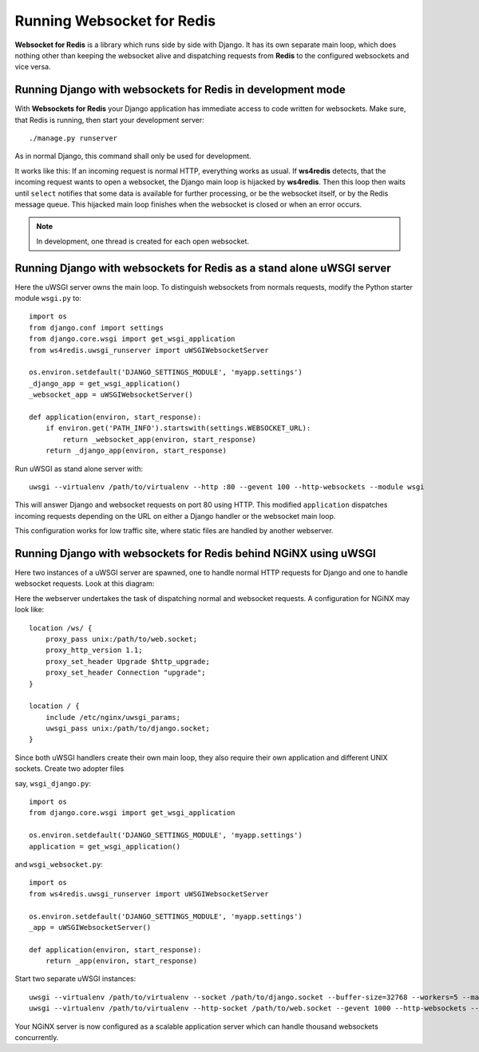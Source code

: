 .. running

Running Websocket for Redis
===========================

|websocket4redis|

**Websocket for Redis** is a library which runs side by side with Django. It has its own separate
main loop, which does nothing other than keeping the websocket alive and dispatching requests
from **Redis** to the configured websockets and vice versa.

Running Django with websockets for Redis in development mode
------------------------------------------------------------
With **Websockets for Redis** your Django application has immediate access to code written for
websockets. Make sure, that Redis is running, then start your development server::

  ./manage.py runserver

As in normal Django, this command shall only be used for development.

It works like this: If an incoming request is normal HTTP, everything works as usual. If
**ws4redis** detects, that the incoming request wants to open a websocket, the Django main loop is
hijacked by **ws4redis**. Then this loop then waits until ``select`` notifies that some data is
available for further processing, or be the websocket itself, or by the Redis message queue. This
hijacked main loop finishes when the websocket is closed or when an error occurs.

.. note:: In development, one thread is created for each open websocket.

Running Django with websockets for Redis as a stand alone uWSGI server
----------------------------------------------------------------------
Here the uWSGI server owns the main loop. To distinguish websockets from normals requests, modify
the Python starter module ``wsgi.py`` to::

  import os
  from django.conf import settings
  from django.core.wsgi import get_wsgi_application
  from ws4redis.uwsgi_runserver import uWSGIWebsocketServer
  
  os.environ.setdefault('DJANGO_SETTINGS_MODULE', 'myapp.settings')
  _django_app = get_wsgi_application()
  _websocket_app = uWSGIWebsocketServer()
  
  def application(environ, start_response):
      if environ.get('PATH_INFO').startswith(settings.WEBSOCKET_URL):
          return _websocket_app(environ, start_response)
      return _django_app(environ, start_response)

Run uWSGI as stand alone server with::

  uwsgi --virtualenv /path/to/virtualenv --http :80 --gevent 100 --http-websockets --module wsgi

This will answer Django and websocket requests on port 80 using HTTP. This modified ``application``
dispatches incoming requests depending on the URL on either a Django handler or the websocket main
loop.

This configuration works for low traffic site, where static files are handled by another webserver.

Running Django with websockets for Redis behind NGiNX using uWSGI
-----------------------------------------------------------------
Here two instances of a uWSGI server are spawned, one to handle normal HTTP requests for Django and
one to handle websocket requests. Look at this diagram:

|websocket4redis|

Here the webserver undertakes the task of dispatching normal and websocket requests. A configuration
for NGiNX may look like::

  location /ws/ {
      proxy_pass unix:/path/to/web.socket;
      proxy_http_version 1.1;
      proxy_set_header Upgrade $http_upgrade;
      proxy_set_header Connection "upgrade";
  }
  
  location / {
      include /etc/nginx/uwsgi_params;
      uwsgi_pass unix:/path/to/django.socket;
  }

Since both uWSGI handlers create their own main loop, they also require their own application and
different UNIX sockets. Create two adopter files

say, ``wsgi_django.py``::

  import os
  from django.core.wsgi import get_wsgi_application
  
  os.environ.setdefault('DJANGO_SETTINGS_MODULE', 'myapp.settings')
  application = get_wsgi_application()

and ``wsgi_websocket.py``::

  import os
  from ws4redis.uwsgi_runserver import uWSGIWebsocketServer
  
  os.environ.setdefault('DJANGO_SETTINGS_MODULE', 'myapp.settings')
  _app = uWSGIWebsocketServer()
  
  def application(environ, start_response):
      return _app(environ, start_response)

Start two separate uWSGI instances::

  uwsgi --virtualenv /path/to/virtualenv --socket /path/to/django.socket --buffer-size=32768 --workers=5 --master --module wsgi_django
  uwsgi --virtualenv /path/to/virtualenv --http-socket /path/to/web.socket --gevent 1000 --http-websockets --module wsgi_websocket

Your NGiNX server is now configured as a scalable application server which can handle thousand
websockets concurrently.


.. |websocket4redis| image:: _static/websocket4redis.png
